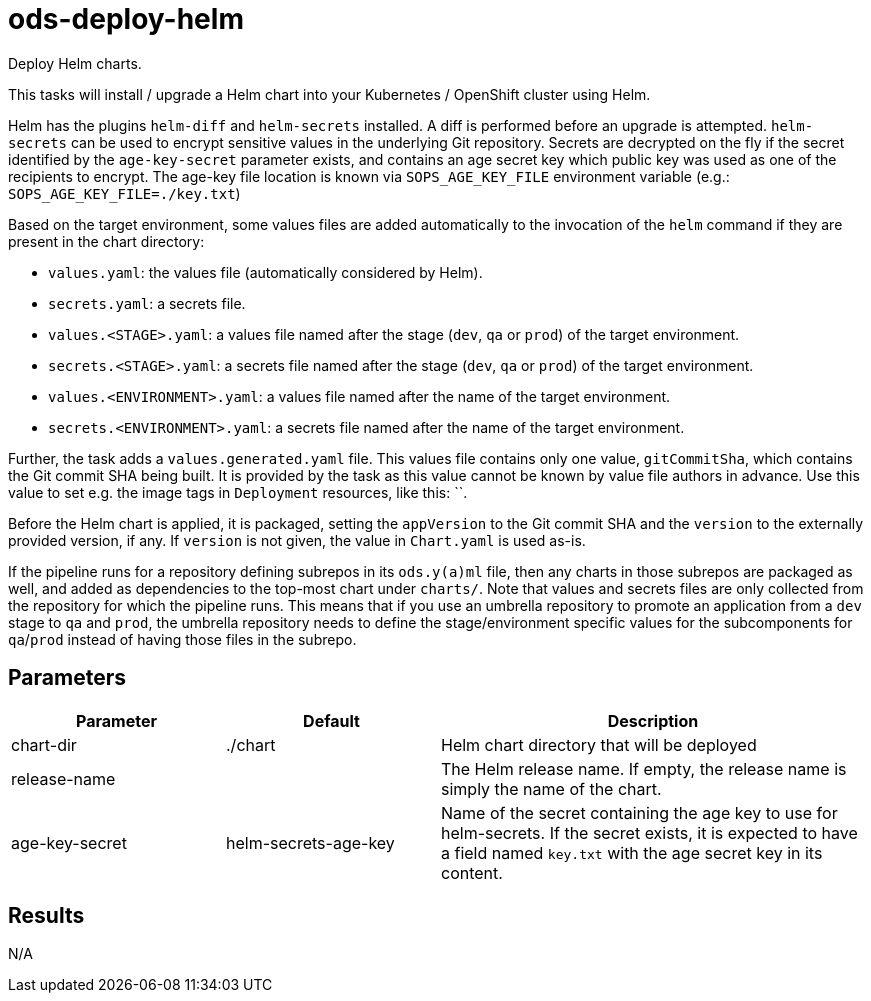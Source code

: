 // Document generated by internal/documentation/tasks.go from template.adoc.tmpl; DO NOT EDIT.

= ods-deploy-helm

Deploy Helm charts.

This tasks will install / upgrade a Helm chart into your Kubernetes /
OpenShift cluster using Helm.

Helm has the plugins `helm-diff` and `helm-secrets` installed. A diff is performed
before an upgrade is attempted. `helm-secrets` can be used to encrypt sensitive
values in the underlying Git repository. Secrets are decrypted on the fly if the secret
identified by the `age-key-secret` parameter exists, and contains an age secret key
which public key was used as one of the recipients to encrypt. The age-key file location
is known via `SOPS_AGE_KEY_FILE` environment variable (e.g.: `SOPS_AGE_KEY_FILE=./key.txt`)

Based on the target environment, some values files are added automatically to the
invocation of the `helm` command if they are present in the chart directory:

- `values.yaml`: the values file (automatically considered by Helm).
- `secrets.yaml`: a secrets file.
- `values.<STAGE>.yaml`: a values file named after the stage (`dev`, `qa` or `prod`) of the target environment.
- `secrets.<STAGE>.yaml`: a secrets file named after the stage (`dev`, `qa` or `prod`) of the target environment.
- `values.<ENVIRONMENT>.yaml`: a values file named after the name of the target environment.
- `secrets.<ENVIRONMENT>.yaml`: a secrets file named after the name of the target environment.

Further, the task adds a `values.generated.yaml` file. This values file
contains only one value, `gitCommitSha`, which contains the Git commit SHA being built. It is
provided by the task as this value cannot be known by value file authors in advance. Use this
value to set e.g. the image tags in `Deployment` resources, like this: ``.

Before the Helm chart is applied, it is packaged, setting the `appVersion` to the Git commit SHA
and the `version` to the externally provided version, if any. If `version` is not given, the value
in `Chart.yaml` is used as-is.

If the pipeline runs for a repository defining subrepos in its `ods.y(a)ml` file, then any charts in
those subrepos are packaged as well, and added as dependencies to the top-most chart under `charts/`.
Note that values and secrets files are only collected from the repository for which the pipeline runs.
This means that if you use an umbrella repository to promote an application from a `dev` stage to `qa`
and `prod`, the umbrella repository needs to define the stage/environment specific values for
the subcomponents  for `qa`/`prod` instead of having those files in the subrepo.


== Parameters

[cols="1,1,2"]
|===
| Parameter | Default | Description

| chart-dir
| ./chart
| Helm chart directory that will be deployed


| release-name
| 
| The Helm release name. If empty, the release name is simply the name of the chart.


| age-key-secret
| helm-secrets-age-key
| Name of the secret containing the age key to use for helm-secrets.
If the secret exists, it is expected to have a field named `key.txt` with the age secret key in its content.


|===

== Results

N/A
